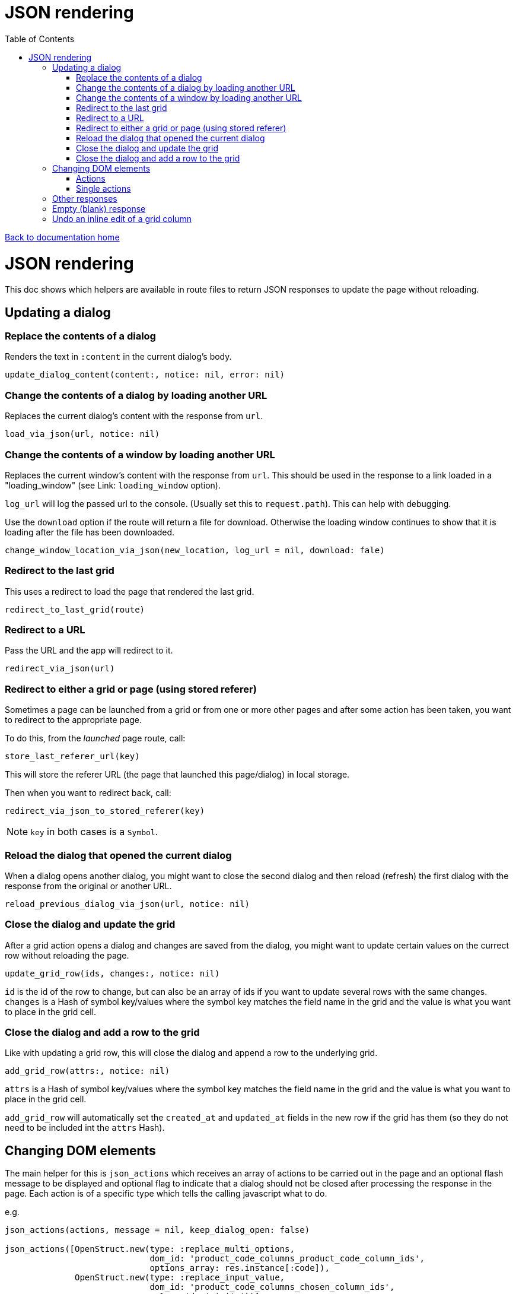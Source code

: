 = JSON rendering
:toc:

link:/developer_documentation/start.adoc[Back to documentation home]

= JSON rendering

This doc shows which helpers are available in route files to return JSON responses to update the page without reloading.

== Updating a dialog

=== Replace the contents of a dialog

Renders the text in `:content` in the current dialog's body.

    update_dialog_content(content:, notice: nil, error: nil)

=== Change the contents of a dialog by loading another URL

Replaces the current dialog's content with the response from `url`.

    load_via_json(url, notice: nil)

=== Change the contents of a window by loading another URL

Replaces the current window's content with the response from `url`.
This should be used in the response to a link loaded in a "loading_window" (see Link: `loading_window` option).

`log_url` will log the passed url to the console. (Usually set this to `request.path`). This can help with debugging.

Use the `download` option if the route will return a file for download. Otherwise the loading window continues
to show that it is loading after the file has been downloaded.

    change_window_location_via_json(new_location, log_url = nil, download: fale)

=== Redirect to the last grid

This uses a redirect to load the page that rendered the last grid.

    redirect_to_last_grid(route)

=== Redirect to a URL

Pass the URL and the app will redirect to it.

  redirect_via_json(url)

=== Redirect to either a grid or page (using stored referer)

Sometimes a page can be launched from a grid or from one or more other pages and after some action has been taken, you want to redirect to the appropriate page.

To do this, from the _launched_ page route, call:

  store_last_referer_url(key)

This will store the referer URL (the page that launched this page/dialog) in local storage.

Then when you want to redirect back, call:

  redirect_via_json_to_stored_referer(key)

NOTE: `key` in both cases is a `Symbol`.

=== Reload the dialog that opened the current dialog

When a dialog opens another dialog, you might want to close the second dialog and then reload (refresh) the first dialog with the response from the original or another URL.

    reload_previous_dialog_via_json(url, notice: nil)

=== Close the dialog and update the grid

After a grid action opens a dialog and changes are saved from the dialog, you might want to update certain values on the currect row without reloading the page.

    update_grid_row(ids, changes:, notice: nil)

`id` is the id of the row to change, but can also be an array of ids if you want to update several rows with the same changes.
`changes` is a Hash of symbol key/values where the symbol key matches the field name in the grid and the value is what you want to place in the grid cell.

=== Close the dialog and add a row to the grid

Like with updating a grid row, this will close the dialog and append a row to the underlying grid.

    add_grid_row(attrs:, notice: nil)

`attrs` is a Hash of symbol key/values where the symbol key matches the field name in the grid and the value is what you want to place in the grid cell.

`add_grid_row` will automatically set the `created_at` and `updated_at` fields in the new row if the grid has them (so they do not need to be included int the `attrs` Hash).

== Changing DOM elements

The main helper for this is `json_actions` which receives an array of actions to be carried out in the page and an optional flash message to be displayed and optional flag to indicate that a dialog should not be closed after processing the response in the page.
Each action is of a specific type which tells the calling javascript what to do.

e.g.
[source,ruby]
----
json_actions(actions, message = nil, keep_dialog_open: false)

json_actions([OpenStruct.new(type: :replace_multi_options,
                             dom_id: 'product_code_columns_product_code_column_ids',
                             options_array: res.instance[:code]),
              OpenStruct.new(type: :replace_input_value,
                             dom_id: 'product_code_columns_chosen_column_ids',
                             value: ids.join(','))],
             'Re-assigned product columns')
----

=== Actions

==== Replace the value of an input element

Works on `input` elements (including hidden or disabled ones).

type:: `:replace_input_value`.

dom_id:: the value of the `id` attribute of the input element in the page. This is usually a combination of the `form_name` and `field_name`.
e.g. if a form named `users` has a field named `surname`, then the dom_id will be `users_surname`.

value:: the value you want to change it to.

==== Change the value of a select element

Works on `select` elements.

type:: `:change_select_value`.

dom_id:: the value of the `id` attribute of the select element in the page. This is usually a combination of the `form_name` and `field_name`.
e.g. if a form named `users` has a field named `surname`, then the dom_id will be `users_surname`.

value:: the value of the option you want to be selected.

==== Replace the inner HTML of a DOM element

Works on DOM elements (usually for label text).

type:: `:replace_inner_html`.

dom_id:: the value of the `id` attribute of the element in the page.

value:: the value you want to change it to.

==== Replace the options in a multi element

Works on `Multi.js` elements only.

type:: `:replace_multi_options`.

dom_id:: as for `:replace_input_value`.

options_array:: A one- or two-dimensional array.

==== Replace the options in a select element

Works on `Selectr.js` elements only.

type:: `replace_select_options`

dom_id:: as for `:replace_input_value`.

options_array:: A one- or two-dimensional array.

==== Replace the items in a list element

Works on `ol` or `ul` elements only.

type:: `:replace_list_items`.
dom_id:: as for `:replace_input_value`.
items:: An array of `Strings`. This should be an array of arrays if the list is rendered with `remove_item_url`.
The first element of the array displays as the list item text, while the second is the id value that becomes part of the URL when the user clicks the icon to remove an item.

==== Set the readOnly attribute of an input

Works on a DOM input element with an id.

type:: `:set_readonly`.

dom_id:: the value of the `id` attribute of the input element in the page.

readonly:: (true or false) - if true, the input will be set to readOnly. if false, the input will become editable.

==== Set the required attribute of an input

Works on a DOM input element with an id.

type:: `:set_required`.

dom_id:: the value of the `id` attribute of the input element in the page.

required:: (true or false) - if true, the input will be set to required. if false, the required attribute will be removed from the input.

==== Set the checked attribute of an input

Works on a DOM checkbox element with an id.

type:: `:set_checked`.

dom_id:: the value of the `id` attribute of the checkbox element in the page.

checked:: (true or false) - if true, the `checked` attribute on the checkbox will be set. if false, it will be unset.

==== Hide a DOM element

Works on any DOM element with an id.

type:: `:hide_element`.

dom_id:: the value of the `id` attribute of the element in the page. This will typically be the id of the field_wrapper of an input. (See note below).

reclaim_space:: (optional, defaults to true) - if true, the page will repaint to use the hidden area. If not, the hidden element will become a blank area in the page. This is generally better in order to stop inputs from moving around on the page too much.

NOTE: To hide a form element when a page is first displayed, set the `:hide_on_load` attribute of its renderer to true.

==== Show a DOM element

Works on any DOM element with an id.

type:: `:show_element`.

dom_id:: the value of the `id` attribute of the element in the page. This will typically be the id of the field_wrapper of an input. (See note below).

reclaim_space:: (optional, defaults to true) - if true, the page will rearange to accomodate the shown area. If not, the element will become visible in the already-blank area in the page. This is generally better in order to stop inputs from moving around on the page too much.

NOTE: _wrapper_id_ : If a field is named `name` in a form named `users`, the input field's id will be `users_name` and the div surrounding the input and label will have the id `users_name_field_wrapper`.

==== Clear validation error messages from a form

Clears all UI text and styling from validation errors of a particular form.

type:: `:clear_form_validation`.

dom_id:: the `id` of the `<form>`. (Use `form.form_id 'abc'` in the view to set this value)

==== Add a row to a grid

As part of a set of actions, adds a row to a grid.

type:: `:add_grid_row`.
attrs:: a Hash of symbol key/values where the symbol key matches the field name in the grid and the value is what you want to place in the grid cell.

==== Update a grid row

As part of a set of actions, updates the columns of a row or rows in a grid.

type:: `:update_grid_row`.

ids:: the id (or Array of ids) of the row(s) to change.
changes:: a Hash of symbol key/values where the symbol key matches the field name in the grid and the value is what you want to place in the grid cell.

==== Delete a grid row

type:: `:delete_grid_row`.

id:: the id of the row to delete.

=== Single actions

There are also helper methods available that are easier to use when only returning a singe action.
These work exactly the same as for their counterparts above.

[source,ruby]
----
json_replace_select_options(dom_id, options_array, message: nil, keep_dialog_open: false)

json_replace_multi_options(dom_id, options_array, message: nil, keep_dialog_open: false)

json_replace_input_value(dom_id, value, message: nil, keep_dialog_open: false)

json_change_select_value(dom_id, value, message: nil, keep_dialog_open: false)

json_replace_inner_html(dom_id, value, message: nil, keep_dialog_open: false)

json_replace_list_items(dom_id, items, message: nil, keep_dialog_open: false)

json_set_readonly(dom_id, readonly, message: nil, keep_dialog_open: false)

json_set_required(dom_id, required, message: nil, keep_dialog_open: false)

json_set_checked(dom_id, checked, message: nil, keep_dialog_open: false)

json_hide_element(dom_id, reclaim_space: true, message: nil, keep_dialog_open: false)

json_show_element(dom_id, reclaim_space: true, message: nil, keep_dialog_open: false)

json_clear_form_validation(dom_id, message: nil, keep_dialog_open: false)
----

== Other responses

== Empty (blank) response

When there is no need to do anything at all, you can return a plain JSON success response.

  blank_json_response

This merely responds with status `200`.

== Undo an inline edit of a grid column

Undo an inline-edit from a grid (e.g. when a validation fails). Optionally display a message.

  undo_grid_inline_edit(message: nil, message_type: :warning)

* `message` is an optional message to display.
* `message_type` is the message style which can be `:info`, `:error`, `:warning` or `:notice`. Defaults to `:warning`.

[source,ruby]
----
res = interactor.method_that_could_fail(params)
if res.success
  # ..
else
  undo_grid_inline_edit(message: res.message, message_type: :warning)
end
----
